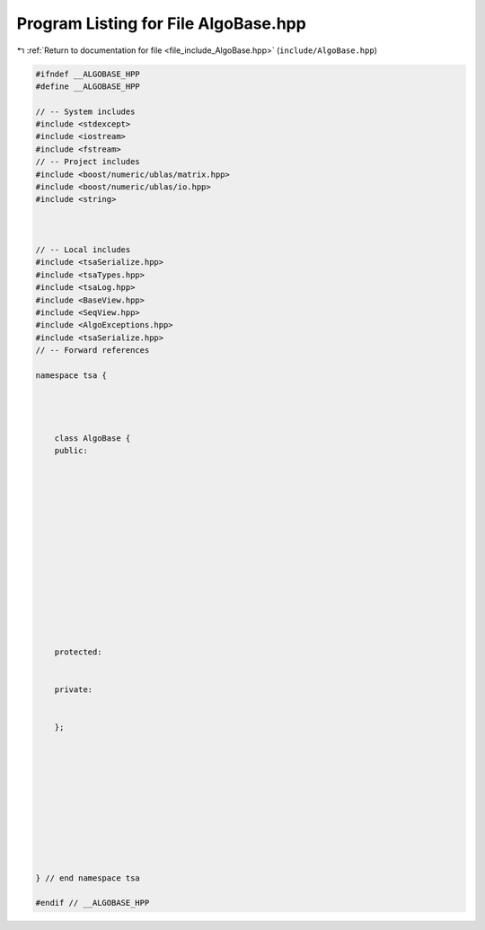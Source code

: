 
.. _program_listing_file_include_AlgoBase.hpp:

Program Listing for File AlgoBase.hpp
=====================================

|exhale_lsh| :ref:`Return to documentation for file <file_include_AlgoBase.hpp>` (``include/AlgoBase.hpp``)

.. |exhale_lsh| unicode:: U+021B0 .. UPWARDS ARROW WITH TIP LEFTWARDS

.. code-block:: none

   #ifndef __ALGOBASE_HPP
   #define __ALGOBASE_HPP
   
   // -- System includes
   #include <stdexcept>
   #include <iostream>
   #include <fstream>
   // -- Project includes
   #include <boost/numeric/ublas/matrix.hpp>
   #include <boost/numeric/ublas/io.hpp>
   #include <string>
   
   
   
   // -- Local includes
   #include <tsaSerialize.hpp>
   #include <tsaTypes.hpp>
   #include <tsaLog.hpp>
   #include <BaseView.hpp>
   #include <SeqView.hpp>
   #include <AlgoExceptions.hpp>
   #include <tsaSerialize.hpp>
   // -- Forward references
   
   namespace tsa {
   
   
   
   
       class AlgoBase {
       public:
   
   
   
   
   
   
   
   
   
   
   
   
   
   
   
       protected:
   
   
       private:
   
   
       };
   
   
   
   
   
   
   
   
   
   
   
   } // end namespace tsa
   
   #endif // __ALGOBASE_HPP

